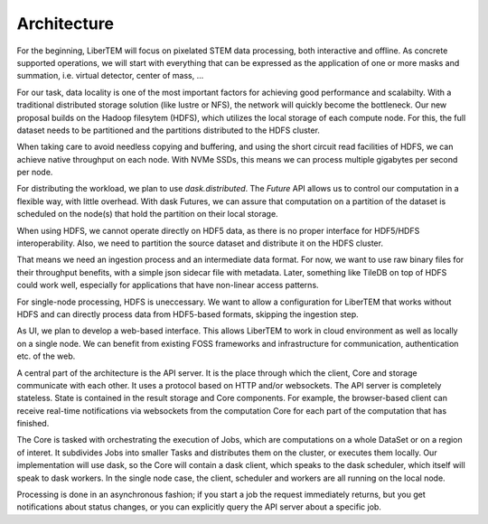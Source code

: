 Architecture
============

.. image:: ./images/arch-cluster.svg

For the beginning, LiberTEM will focus on pixelated STEM data processing, both
interactive and offline. As concrete supported operations, we will start with
everything that can be expressed as the application of one or more masks and
summation, i.e. virtual detector, center of mass, ...

For our task, data locality is one of the most important factors for achieving
good performance and scalabilty. With a traditional distributed storage
solution (like lustre or NFS), the network will quickly become the bottleneck.
Our new proposal builds on the Hadoop filesytem (HDFS), which utilizes the
local storage of each compute node. For this, the full dataset needs to be
partitioned and the partitions distributed to the HDFS cluster.

When taking care to avoid needless copying and buffering, and using the short
circuit read facilities of HDFS, we can achieve native throughput on each node.
With NVMe SSDs, this means we can process multiple gigabytes per second per node.

For distributing the workload, we plan to use `dask.distributed`. The `Future` API
allows us to control our computation in a flexible way, with little overhead.
With dask Futures, we can assure that computation on a partition of the dataset
is scheduled on the node(s) that hold the partition on their local storage.

When using HDFS, we cannot operate directly on HDF5 data, as there is no proper
interface for HDF5/HDFS interoperability. Also, we need to partition the source
dataset and distribute it on the HDFS cluster.

That means we need an ingestion process and an intermediate data format. For
now, we want to use raw binary files for their throughput benefits, with
a simple json sidecar file with metadata. Later, something like TileDB on top
of HDFS could work well, especially for applications that have non-linear
access patterns.

.. image:: ./images/arch-single-node.svg

For single-node processing, HDFS is uneccessary. We want to allow
a configuration for LiberTEM that works without HDFS and can directly process
data from HDF5-based formats, skipping the ingestion step.

As UI, we plan to develop a web-based interface. This allows LiberTEM to work
in cloud environment as well as locally on a single node. We can benefit from
existing FOSS frameworks and infrastructure for communication, authentication
etc. of the web.

A central part of the architecture is the API server. It is the place through
which the client, Core and storage communicate with each other. It uses
a protocol based on HTTP and/or websockets. The API server is completely
stateless. State is contained in the result storage and Core components. For
example, the browser-based client can receive real-time notifications via
websockets from the computation Core for each part of the computation that has
finished.

The Core is tasked with orchestrating the execution of Jobs, which are
computations on a whole DataSet or on a region of interet. It subdivides Jobs
into smaller Tasks and distributes them on the cluster, or executes them
locally. Our implementation will use dask, so the Core will contain a dask
client, which speaks to the dask scheduler, which itself will speak to dask
workers. In the single node case, the client, scheduler and workers are all
running on the local node.

Processing is done in an asynchronous fashion; if you start a job the request
immediately returns, but you get notifications about status changes, or you can
explicitly query the API server about a specific job.
